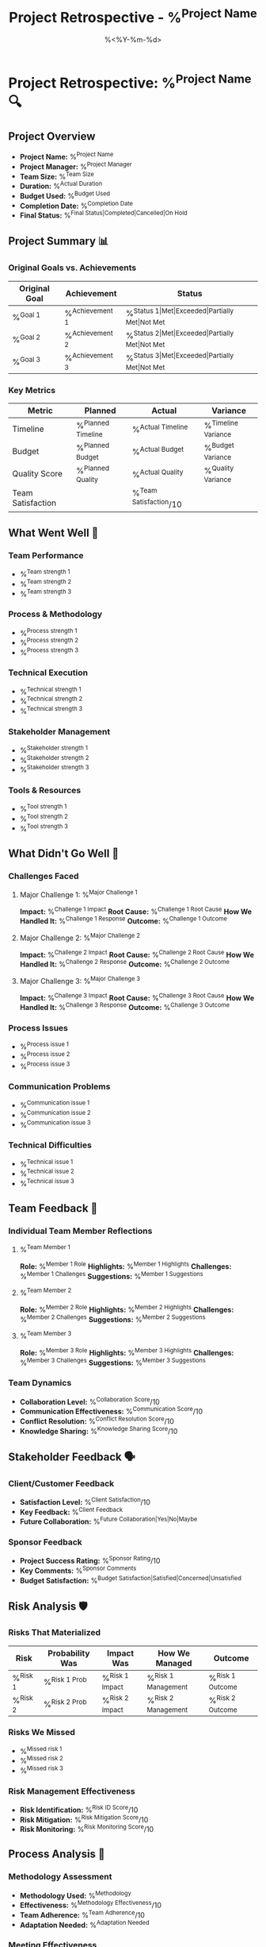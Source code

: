#+TITLE: Project Retrospective - %^{Project Name}
#+DATE: %<%Y-%m-%d>
#+STARTUP: overview
#+TAGS: retrospective lessons learned
#+FILETAGS: :project:retrospective:

* Project Retrospective: %^{Project Name} 🔍

** Project Overview
- **Project Name:** %^{Project Name}
- **Project Manager:** %^{Project Manager}
- **Team Size:** %^{Team Size}
- **Duration:** %^{Actual Duration}
- **Budget Used:** %^{Budget Used}
- **Completion Date:** %^{Completion Date}
- **Final Status:** %^{Final Status|Completed|Cancelled|On Hold}

** Project Summary 📊
*** Original Goals vs. Achievements
| Original Goal | Achievement | Status |
|---------------+-------------+--------|
| %^{Goal 1} | %^{Achievement 1} | %^{Status 1|Met|Exceeded|Partially Met|Not Met} |
| %^{Goal 2} | %^{Achievement 2} | %^{Status 2|Met|Exceeded|Partially Met|Not Met} |
| %^{Goal 3} | %^{Achievement 3} | %^{Status 3|Met|Exceeded|Partially Met|Not Met} |

*** Key Metrics
| Metric | Planned | Actual | Variance |
|--------+---------+--------+----------|
| Timeline | %^{Planned Timeline} | %^{Actual Timeline} | %^{Timeline Variance} |
| Budget | %^{Planned Budget} | %^{Actual Budget} | %^{Budget Variance} |
| Quality Score | %^{Planned Quality} | %^{Actual Quality} | %^{Quality Variance} |
| Team Satisfaction | | %^{Team Satisfaction}/10 | |

** What Went Well 🌟
*** Team Performance
- %^{Team strength 1}
- %^{Team strength 2}
- %^{Team strength 3}

*** Process & Methodology
- %^{Process strength 1}
- %^{Process strength 2}
- %^{Process strength 3}

*** Technical Execution
- %^{Technical strength 1}
- %^{Technical strength 2}
- %^{Technical strength 3}

*** Stakeholder Management
- %^{Stakeholder strength 1}
- %^{Stakeholder strength 2}
- %^{Stakeholder strength 3}

*** Tools & Resources
- %^{Tool strength 1}
- %^{Tool strength 2}
- %^{Tool strength 3}

** What Didn't Go Well 🚨
*** Challenges Faced
**** Major Challenge 1: %^{Major Challenge 1}
     **Impact:** %^{Challenge 1 Impact}
     **Root Cause:** %^{Challenge 1 Root Cause}
     **How We Handled It:** %^{Challenge 1 Response}
     **Outcome:** %^{Challenge 1 Outcome}

**** Major Challenge 2: %^{Major Challenge 2}
     **Impact:** %^{Challenge 2 Impact}
     **Root Cause:** %^{Challenge 2 Root Cause}
     **How We Handled It:** %^{Challenge 2 Response}
     **Outcome:** %^{Challenge 2 Outcome}

**** Major Challenge 3: %^{Major Challenge 3}
     **Impact:** %^{Challenge 3 Impact}
     **Root Cause:** %^{Challenge 3 Root Cause}
     **How We Handled It:** %^{Challenge 3 Response}
     **Outcome:** %^{Challenge 3 Outcome}

*** Process Issues
- %^{Process issue 1}
- %^{Process issue 2}
- %^{Process issue 3}

*** Communication Problems
- %^{Communication issue 1}
- %^{Communication issue 2}
- %^{Communication issue 3}

*** Technical Difficulties
- %^{Technical issue 1}
- %^{Technical issue 2}
- %^{Technical issue 3}

** Team Feedback 👥
*** Individual Team Member Reflections
**** %^{Team Member 1}
     **Role:** %^{Member 1 Role}
     **Highlights:** %^{Member 1 Highlights}
     **Challenges:** %^{Member 1 Challenges}
     **Suggestions:** %^{Member 1 Suggestions}

**** %^{Team Member 2}
     **Role:** %^{Member 2 Role}
     **Highlights:** %^{Member 2 Highlights}
     **Challenges:** %^{Member 2 Challenges}
     **Suggestions:** %^{Member 2 Suggestions}

**** %^{Team Member 3}
     **Role:** %^{Member 3 Role}
     **Highlights:** %^{Member 3 Highlights}
     **Challenges:** %^{Member 3 Challenges}
     **Suggestions:** %^{Member 3 Suggestions}

*** Team Dynamics
- **Collaboration Level:** %^{Collaboration Score}/10
- **Communication Effectiveness:** %^{Communication Score}/10
- **Conflict Resolution:** %^{Conflict Resolution Score}/10
- **Knowledge Sharing:** %^{Knowledge Sharing Score}/10

** Stakeholder Feedback 🗣️
*** Client/Customer Feedback
- **Satisfaction Level:** %^{Client Satisfaction}/10
- **Key Feedback:** %^{Client Feedback}
- **Future Collaboration:** %^{Future Collaboration|Yes|No|Maybe}

*** Sponsor Feedback
- **Project Success Rating:** %^{Sponsor Rating}/10
- **Key Comments:** %^{Sponsor Comments}
- **Budget Satisfaction:** %^{Budget Satisfaction|Satisfied|Concerned|Unsatisfied}

** Risk Analysis 🛡️
*** Risks That Materialized
| Risk | Probability Was | Impact Was | How We Managed | Outcome |
|------+-----------------+------------+----------------+---------|
| %^{Risk 1} | %^{Risk 1 Prob} | %^{Risk 1 Impact} | %^{Risk 1 Management} | %^{Risk 1 Outcome} |
| %^{Risk 2} | %^{Risk 2 Prob} | %^{Risk 2 Impact} | %^{Risk 2 Management} | %^{Risk 2 Outcome} |

*** Risks We Missed
- %^{Missed risk 1}
- %^{Missed risk 2}
- %^{Missed risk 3}

*** Risk Management Effectiveness
- **Risk Identification:** %^{Risk ID Score}/10
- **Risk Mitigation:** %^{Risk Mitigation Score}/10
- **Risk Monitoring:** %^{Risk Monitoring Score}/10

** Process Analysis 🔄
*** Methodology Assessment
- **Methodology Used:** %^{Methodology}
- **Effectiveness:** %^{Methodology Effectiveness}/10
- **Team Adherence:** %^{Team Adherence}/10
- **Adaptation Needed:** %^{Adaptation Needed}

*** Meeting Effectiveness
| Meeting Type | Frequency | Effectiveness | Improvement Needed |
|--------------+-----------+---------------+--------------------|
| Standups | %^{Standup Freq} | %^{Standup Effectiveness}/10 | %^{Standup Improvement} |
| Sprint Reviews | %^{Review Freq} | %^{Review Effectiveness}/10 | %^{Review Improvement} |
| Retrospectives | %^{Retro Freq} | %^{Retro Effectiveness}/10 | %^{Retro Improvement} |

*** Documentation Quality
- **Requirements Documentation:** %^{Req Doc Score}/10
- **Technical Documentation:** %^{Tech Doc Score}/10
- **User Documentation:** %^{User Doc Score}/10
- **Process Documentation:** %^{Process Doc Score}/10

** Quality Assessment 🎯
*** Deliverable Quality
| Deliverable | Quality Score | Issues Found | Client Acceptance |
|-------------+---------------+--------------+-------------------|
| %^{Deliverable 1} | %^{D1 Quality}/10 | %^{D1 Issues} | %^{D1 Acceptance|Yes|No|Conditional} |
| %^{Deliverable 2} | %^{D2 Quality}/10 | %^{D2 Issues} | %^{D2 Acceptance|Yes|No|Conditional} |
| %^{Deliverable 3} | %^{D3 Quality}/10 | %^{D3 Issues} | %^{D3 Acceptance|Yes|No|Conditional} |

*** Quality Process Effectiveness
- **Code Reviews:** %^{Code Review Score}/10
- **Testing Coverage:** %^{Testing Coverage}%
- **Bug Detection Rate:** %^{Bug Detection Rate}
- **Customer-Found Issues:** %^{Customer Issues}

** Technology & Tools Review 🛠️
*** Most Valuable Tools
1. **Tool:** %^{Valuable Tool 1}
   **Usage:** %^{VT1 Usage}
   **Value Rating:** %^{VT1 Rating}/10

2. **Tool:** %^{Valuable Tool 2}
   **Usage:** %^{VT2 Usage}
   **Value Rating:** %^{VT2 Rating}/10

3. **Tool:** %^{Valuable Tool 3}
   **Usage:** %^{VT3 Usage}
   **Value Rating:** %^{VT3 Rating}/10

*** Tools That Didn't Work
- %^{Poor tool 1} - %^{Why it didn't work 1}
- %^{Poor tool 2} - %^{Why it didn't work 2}
- %^{Poor tool 3} - %^{Why it didn't work 3}

*** Technical Decisions
**** Good Technical Decisions
- %^{Good tech decision 1}
- %^{Good tech decision 2}
- %^{Good tech decision 3}

**** Poor Technical Decisions
- %^{Poor tech decision 1}
- %^{Poor tech decision 2}
- %^{Poor tech decision 3}

** Key Learnings & Insights 💡
*** Project Management Learnings
1. %^{PM Learning 1}
2. %^{PM Learning 2}
3. %^{PM Learning 3}

*** Technical Learnings
1. %^{Tech Learning 1}
2. %^{Tech Learning 2}
3. %^{Tech Learning 3}

*** Team & People Learnings
1. %^{People Learning 1}
2. %^{People Learning 2}
3. %^{People Learning 3}

*** Business & Domain Learnings
1. %^{Business Learning 1}
2. %^{Business Learning 2}
3. %^{Business Learning 3}

** Recommendations for Future Projects 🚀
*** Process Improvements
**** Start Doing
- %^{Start doing 1}
- %^{Start doing 2}
- %^{Start doing 3}

**** Stop Doing
- %^{Stop doing 1}
- %^{Stop doing 2}
- %^{Stop doing 3}

**** Continue Doing
- %^{Continue doing 1}
- %^{Continue doing 2}
- %^{Continue doing 3}

*** Best Practices to Adopt
1. %^{Best practice 1}
2. %^{Best practice 2}
3. %^{Best practice 3}

*** Templates & Artifacts to Create
- %^{Template 1}
- %^{Template 2}
- %^{Template 3}

*** Training & Development Needs
- %^{Training need 1}
- %^{Training need 2}
- %^{Training need 3}

** Action Items for Improvement 📋
*** Immediate Actions (Next Sprint/Month)
- [ ] %^{Immediate action 1}
- [ ] %^{Immediate action 2}
- [ ] %^{Immediate action 3}

*** Short-term Actions (Next Quarter)
- [ ] %^{Short-term action 1}
- [ ] %^{Short-term action 2}
- [ ] %^{Short-term action 3}

*** Long-term Actions (Next 6-12 Months)
- [ ] %^{Long-term action 1}
- [ ] %^{Long-term action 2}
- [ ] %^{Long-term action 3}

** Knowledge Transfer 📚
*** Documentation Created
- [ ] %^{Doc 1}
- [ ] %^{Doc 2}
- [ ] %^{Doc 3}

*** Key Knowledge Areas
- %^{Knowledge area 1}
- %^{Knowledge area 2}
- %^{Knowledge area 3}

*** Knowledge Sharing Sessions
- [ ] %^{Session 1}
- [ ] %^{Session 2}
- [ ] %^{Session 3}

** Project Metrics Summary 📈
*** Overall Project Rating
- **Success Rating:** %^{Overall Success}/10
- **Team Satisfaction:** %^{Team Satisfaction Overall}/10
- **Process Effectiveness:** %^{Process Overall}/10
- **Quality Achievement:** %^{Quality Overall}/10
- **Stakeholder Satisfaction:** %^{Stakeholder Overall}/10

*** Would We Do This Project Again?
**Answer:** %^{Do Again|Yes|No|With Changes}
**Reason:** %^{Do Again Reason}

** Celebration & Recognition 🎉
*** Team Achievements to Celebrate
- %^{Achievement 1}
- %^{Achievement 2}
- %^{Achievement 3}

*** Individual Recognition
- **%^{Recognition Person 1}:** %^{Recognition 1}
- **%^{Recognition Person 2}:** %^{Recognition 2}
- **%^{Recognition Person 3}:** %^{Recognition 3}

*** Milestones Worth Remembering
- %^{Memorable milestone 1}
- %^{Memorable milestone 2}
- %^{Memorable milestone 3}

---
*Retrospective conducted: %U*
*Facilitator: %^{Facilitator}*
*Participants: %^{Participants}*
*Duration: %^{Retro Duration} hours*
*Next Review: %^{Next Review Date}*